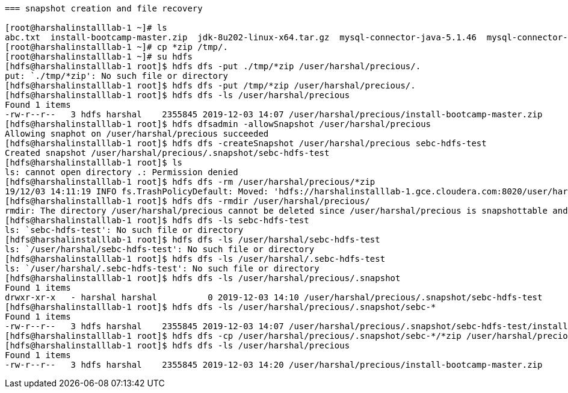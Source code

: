 ....

=== snapshot creation and file recovery

[root@harshalinstalllab-1 ~]# ls
abc.txt  install-bootcamp-master.zip  jdk-8u202-linux-x64.tar.gz  mysql-connector-java-5.1.46  mysql-connector-java-5.1.46.tar.gz  passwd
[root@harshalinstalllab-1 ~]# cp *zip /tmp/.
[root@harshalinstalllab-1 ~]# su hdfs
[hdfs@harshalinstalllab-1 root]$ hdfs dfs -put ./tmp/*zip /user/harshal/precious/.
put: `./tmp/*zip': No such file or directory
[hdfs@harshalinstalllab-1 root]$ hdfs dfs -put /tmp/*zip /user/harshal/precious/.
[hdfs@harshalinstalllab-1 root]$ hdfs dfs -ls /user/harshal/precious
Found 1 items
-rw-r--r--   3 hdfs harshal    2355845 2019-12-03 14:07 /user/harshal/precious/install-bootcamp-master.zip
[hdfs@harshalinstalllab-1 root]$ hdfs dfsadmin -allowSnapshot /user/harshal/precious
Allowing snaphot on /user/harshal/precious succeeded
[hdfs@harshalinstalllab-1 root]$ hdfs dfs -createSnapshot /user/harshal/precious sebc-hdfs-test
Created snapshot /user/harshal/precious/.snapshot/sebc-hdfs-test
[hdfs@harshalinstalllab-1 root]$ ls
ls: cannot open directory .: Permission denied
[hdfs@harshalinstalllab-1 root]$ hdfs dfs -rm /user/harshal/precious/*zip
19/12/03 14:11:19 INFO fs.TrashPolicyDefault: Moved: 'hdfs://harshalinstalllab-1.gce.cloudera.com:8020/user/harshal/precious/install-bootcamp-master.zip' to trash at: hdfs://harshalinstalllab-1.gce.cloudera.com:8020/user/hdfs/.Trash/Current/user/harshal/precious/install-bootcamp-master.zip
[hdfs@harshalinstalllab-1 root]$ hdfs dfs -rmdir /user/harshal/precious/
rmdir: The directory /user/harshal/precious cannot be deleted since /user/harshal/precious is snapshottable and already has snapshots
[hdfs@harshalinstalllab-1 root]$ hdfs dfs -ls sebc-hdfs-test
ls: `sebc-hdfs-test': No such file or directory
[hdfs@harshalinstalllab-1 root]$ hdfs dfs -ls /user/harshal/sebc-hdfs-test
ls: `/user/harshal/sebc-hdfs-test': No such file or directory
[hdfs@harshalinstalllab-1 root]$ hdfs dfs -ls /user/harshal/.sebc-hdfs-test
ls: `/user/harshal/.sebc-hdfs-test': No such file or directory
[hdfs@harshalinstalllab-1 root]$ hdfs dfs -ls /user/harshal/precious/.snapshot
Found 1 items
drwxr-xr-x   - harshal harshal          0 2019-12-03 14:10 /user/harshal/precious/.snapshot/sebc-hdfs-test
[hdfs@harshalinstalllab-1 root]$ hdfs dfs -ls /user/harshal/precious/.snapshot/sebc-*
Found 1 items
-rw-r--r--   3 hdfs harshal    2355845 2019-12-03 14:07 /user/harshal/precious/.snapshot/sebc-hdfs-test/install-bootcamp-master.zip
[hdfs@harshalinstalllab-1 root]$ hdfs dfs -cp /user/harshal/precious/.snapshot/sebc-*/*zip /user/harshal/precious/.
[hdfs@harshalinstalllab-1 root]$ hdfs dfs -ls /user/harshal/precious
Found 1 items
-rw-r--r--   3 hdfs harshal    2355845 2019-12-03 14:20 /user/harshal/precious/install-bootcamp-master.zip
....
